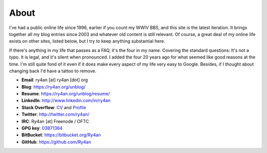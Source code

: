 About
=====

I've had a public online life since 1996, earlier if you count my WWIV BBS, and
this site is the latest iteration.  It brings together all my blog entries since
2003 and whatever old content is still relevant.  Of course, a great deal of my
online life exists on other sites, listed below, but I try to keep anything
substantial here.

If there's anything in my life that passes as a FAQ, it's the four in my name.  
Covering the standard questions: It's not a typo. It is legal, and it's silent
when pronounced.  I added the four 20 years ago for what seemed like good
reasons at the time.  I'm still quite fond of it even if it does make every
aspect of my life very easy to Google.  Besides, if I thought about changing
back I'd have a tattoo to remove.

.. _03B71364: https://ry4an.org/home/ry4an-key.txt
.. _CV: http://careers.stackoverflow.com/ry4an

- **Email**: ry4an [at] ry4an [dot] org
- **Blog**: https://ry4an.org/unblog/
- **Resume**: https://ry4an.org/unblog/resume/
- **LinkedIn**: http://www.linkedin.com/in/ry4an
- **Stack Overflow**: CV_ and `Profile <http://stackoverflow.com/users/8992/ry4an>`_
- **Twitter**: http://twitter.com/ry4an/
- **IRC**: Ry4an [at] Freenode / OFTC
- **GPG key**: 03B71364_
- **BitBucket**: https://bitbucket.org/Ry4an
- **GitHub**: https://github.com/Ry4an

.. image:: http://stackoverflow.com/users/flair/8992.png
